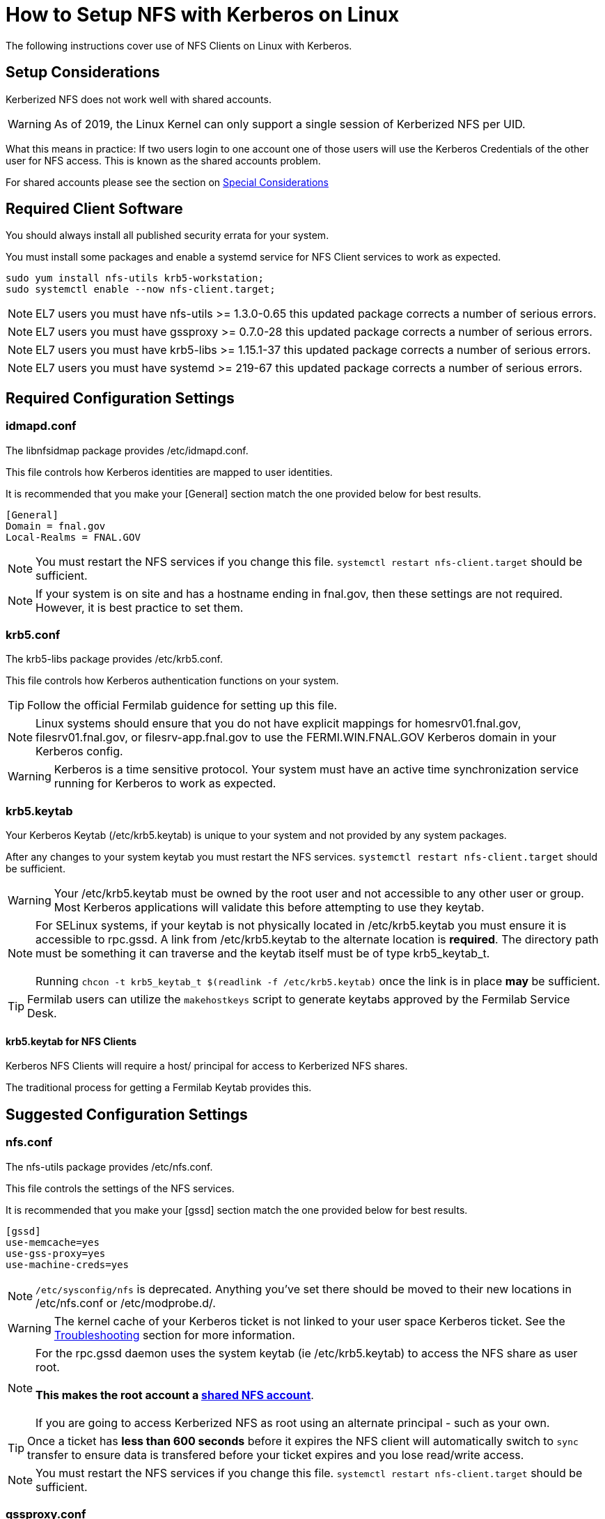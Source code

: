 = How to Setup NFS with Kerberos on Linux =

The following instructions cover use of NFS Clients on Linux with Kerberos.

== Setup Considerations ==

Kerberized NFS does not work well with shared accounts.

WARNING: As of 2019, the Linux Kernel can only support a single session
         of Kerberized NFS per UID.

What this means in practice: If two users login to one account
one of those users will use the Kerberos Credentials of the other
user for NFS access.  This is known as the shared accounts problem.

For shared accounts please see the section on xref:_special_considerations[Special Considerations]

== Required Client Software ==

You should always install all published security errata for your system.

You must install some packages and enable a +systemd+ service for NFS
Client services to work as expected.

--------------------------------------
sudo yum install nfs-utils krb5-workstation;
sudo systemctl enable --now nfs-client.target;
--------------------------------------

NOTE: EL7 users you must have +nfs-utils+ >= 1.3.0-0.65
      this updated package corrects a number of serious errors.

NOTE: EL7 users you must have +gssproxy+ >= 0.7.0-28 
      this updated package corrects a number of serious errors.

NOTE: EL7 users you must have +krb5-libs+ >= 1.15.1-37
      this updated package corrects a number of serious errors.

NOTE: EL7 users you must have +systemd+ >= 219-67
      this updated package corrects a number of serious errors.

== Required Configuration Settings ==

=== idmapd.conf ===

The +libnfsidmap+ package provides +/etc/idmapd.conf+.

This file controls how Kerberos identities are mapped to user identities.

It is recommended that you make your +[General]+ section
match the one provided below for best results.

--------------------------------------------
[General]
Domain = fnal.gov
Local-Realms = FNAL.GOV
--------------------------------------------

NOTE: You must restart the NFS services if you change this file.
      `systemctl restart nfs-client.target` should be sufficient.

NOTE: If your system is on site and has a hostname ending in +fnal.gov+,
      then these settings are not required.  However, it is best practice
      to set them.

=== krb5.conf ===

The +krb5-libs+ package provides +/etc/krb5.conf+.

This file controls how Kerberos authentication functions on your system.

TIP: Follow the official Fermilab guidence for setting up this file.

NOTE: Linux systems should ensure that you do not have explicit mappings
      for +homesrv01.fnal.gov+, +filesrv01.fnal.gov+, or +filesrv-app.fnal.gov+
      to use the +FERMI.WIN.FNAL.GOV+ Kerberos domain in your Kerberos config.

WARNING: Kerberos is a time sensitive protocol.  Your system must
         have an active time synchronization service running for Kerberos
         to work as expected.

=== krb5.keytab ===

Your Kerberos Keytab (+/etc/krb5.keytab+) is unique to your system
and not provided by any system packages.

After any changes to your system keytab you must restart the
NFS services.  `systemctl restart nfs-client.target` should be sufficient.

WARNING: Your +/etc/krb5.keytab+ must be owned by the +root+ user and
         not accessible to any other user or group.  Most Kerberos
         applications will validate this before attempting to use
         they keytab.

NOTE: For SELinux systems, if your keytab is not physically located
      in +/etc/krb5.keytab+ you must ensure it is accessible to
      +rpc.gssd+.  A link from +/etc/krb5.keytab+ to the alternate
      location is *required*.  The directory path must be something
      it can traverse and the keytab itself must be of type +krb5_keytab_t+. +
      +
      Running `chcon -t krb5_keytab_t $(readlink -f /etc/krb5.keytab)`
      once the link is in place *may* be sufficient.

TIP: Fermilab users can utilize the `makehostkeys` script to generate
     keytabs approved by the Fermilab Service Desk.

==== krb5.keytab for NFS Clients ====

Kerberos NFS Clients will require a +host/+ principal for access to
Kerberized NFS shares.

The traditional process for getting a Fermilab Keytab provides this.

== Suggested Configuration Settings ==

=== nfs.conf ===

The +nfs-utils+ package provides +/etc/nfs.conf+.

This file controls the settings of the NFS services.

It is recommended that you make your +[gssd]+ section
match the one provided below for best results.

--------------------------------------------
[gssd]
use-memcache=yes
use-gss-proxy=yes
use-machine-creds=yes
--------------------------------------------

NOTE: `/etc/sysconfig/nfs` is deprecated.  Anything
      you've set there should be moved to their new
      locations in +/etc/nfs.conf+ or +/etc/modprobe.d/+.

WARNING: The kernel cache of your Kerberos ticket
         is not linked to your user space Kerberos
         ticket.  See the xref:_troubleshooting[Troubleshooting]
         section for more information.

NOTE: For the +rpc.gssd+ daemon uses the system keytab (ie +/etc/krb5.keytab+)
      to access the NFS share as user +root+. +
      +
      *This makes the +root+ account a xref:_special_considerations[shared NFS account]*. +
      +
      If you are going to access Kerberized NFS as +root+ using
      an alternate principal - such as your own.

TIP: Once a ticket has *less than 600 seconds*
     before it expires the NFS client will automatically
     switch to `sync` transfer to ensure data is transfered
     before your ticket expires and you lose read/write access.

NOTE: You must restart the NFS services if you change this file.
      `systemctl restart nfs-client.target` should be sufficient.

=== gssproxy.conf ===

The default configuration shipped with the release is sufficient for
most use cases.  It probably looks as follows:

+/etc/gssproxy/gssproxy.conf+
--------------------------------------------
[gssproxy]
--------------------------------------------

+/etc/gssproxy/99-nfs-client.conf+
--------------------------------------------
[service/nfs-client]
  mechs = krb5
  cred_store = keytab:/etc/krb5.keytab
  cred_store = ccache:FILE:/var/lib/gssproxy/clients/krb5cc_%U
  cred_store = client_keytab:/var/lib/gssproxy/clients/%U.keytab
  cred_usage = initiate
  allow_any_uid = yes
  trusted = yes
  euid = 0
--------------------------------------------

=== nfsmount.conf ===

The +nfs-utils+ package provides +/etc/nfsmount.conf+.

This file provides the default settings used by the NFS client.

It is recommended that you make your +[ NFSMount_Global_Options ]+
section match the one provided below for best results.

--------------------------------------------
[ NFSMount_Global_Options ]
# by default use NFSv4 over TCP, can fallback to v3 or UDP
#  can override or setup fallback for specific shares
Defaultvers=4
Defaultproto=tcp

# Set mount options 'hard,bg,intr,cto,timeo=600' by default
Hard=True
Background=True
Intr=True
Cto=True
Timeo=600
--------------------------------------------

== Mounting NFS Shares ==

With the required settings in place for an NFS client, you should now
be able to mount a Kerberized NFS share.

=== Example Shares ===

TIP: If your system followed the suggested guidelines, a number of common
     options are now enabled by default.  You can use these lines to mount
     common Fermilab Kerberized NFS shares.

NOTE: The sample entries here will force NFSv4 over TCP.
      Fermilab's Kerberized NFS shares should not use NFSv3 or UDP.

--------------------------------------------
homesrv01.fnal.gov:/home        /nashome        nfs    sec=krb5,nfsvers=4,proto=tcp,nosuid    0 0
homesrv01.fnal.gov:/users       /naswinusers    nfs    sec=krb5,nfsvers=4,proto=tcp,nosuid    0 0
filesrv01.fnal.gov:/web         /web            nfs    sec=krb5,nfsvers=4,proto=tcp,nosuid    0 0
filesrv01.fnal.gov:/publicweb   /publicweb      nfs    sec=krb5,nfsvers=4,proto=tcp,nosuid    0 0
filesrv01.fnal.gov:/ftp         /nasftp         nfs    sec=krb5,nfsvers=4,proto=tcp,nosuid    0 0
filesrv01.fnal.gov:/Operations  /nasops         nfs    sec=krb5,nfsvers=4,proto=tcp,nosuid    0 0
filesrv01.fnal.gov:/Projects    /nasprojects    nfs    sec=krb5,nfsvers=4,proto=tcp,nosuid    0 0
filesrv01.fnal.gov:/SciSoft     /SciSoft        nfs    sec=krb5,nfsvers=4,proto=tcp,nosuid    0 0
--------------------------------------------

TIP: The initial mount may take some time as your system
     will be starting several background services.

== Special Considerations ==

All automated jobs should use a dedicated non-personal user identity
and dedicated Kerberos identity.

A *Shared Account NFS* account is one in which multiple Kerberos
identities are used when talking to the NFS server.  An account
with a single user, but multiple Kerberos principals *is* a shared account.

=== The Shared Accounts Problem ===

With shared accounts there is the possibility of Kerberos NFS confusion
as a user may end up with the incorrect principal used for NFS access.

To mitigate this, we have a set of suggested methods for setting up shared
accounts to access Kerberized NFS mounts.

Following these guidelines will permit you to login with your Kerberos
credentials, but use a specific set of credentials for the Kerberized
NFS operations.

=== Setup a HNAS Group ===

XXXXXXXXXXXXXXXXXXXXXXXXXXXXXXXXXXX
XXXXXXXXXXXXXXXXXXXXXXXXXXXXXXXXXXX

TODO:
- Document HNAS groups

XXXXXXXXXXXXXXXXXXXXXXXXXXXXXXXXXXX
XXXXXXXXXXXXXXXXXXXXXXXXXXXXXXXXXXX

=== Setup a *client* keytab ===

You will need to create a keytab specifically for this shared user.

1. Request a new pricipal for your host from the Fermilab Service Desk
   with the following format: +username/cron/host.domain@REALM+. +
   +
   For Example: +exampleuser/cron/testhost.fnal.gov@FNAL.GOV+

2. Create your new client.keytab.

TIP: Fermilab EL8 users can use +fermilab-util_kcron+ >= 1.4 to
     setup a client keytab in +/var/kerberos/krb5/user/$\{EUID}/client.keytab+

TIP: Fermilab EL7 or later users can use this +makehostkeys+ command:
     `makehostkeys -s exampleuser/cron -k ~/client.keytab`
     to create a client.keytab in their home directory.

=== Shared Account NFS Options ===

There are a few ways to setup the acquisition of Kerberos tokens
for NFS accounts.

* +gssproxy+
* +~/.k5identity+

The use of +gssproxy+ is generally reliable, but will require work from
your systems administrator.  This is the suggested approach.

The use of +~/.k5identity+ can be mostly done without any involvement
of your systems administrator.  This may not work in all cases.

==== Shared Account NFS Option 1 - Setup +gssproxy+ ====

NOTE: Your System's Administrator will need to do this step for you.

The exact name of your client keytab is system specific.

It follows the pattern: +/var/lib/gssproxy/clients/$\{EUID}.keytab+

By default gssproxy runs as +root+, thus the keytab file must be
owned by +root+ and not readable to any other user.

TIP: This process must be done on each system using the NFS share
     for each shared user.

==== Shared Account NFS Option 2 - Setup +~/.k5identity+ ====

WARNING: This process will not work with Heimdal Kerberos < *8.0*

WARNING: This process will not work with MIT Kerberos < *1.16*

WARNING: This process will not work with +nfs-utils+ < *2.3.1*

The exact name of your client keytab is system specific.

It follows the pattern: +/var/kerberos/krb5/user/$\{EUID}/client.keytab+

It must be owned by your user and not readable to any other user.

TIP: This process must be done on each system using the NFS share
     for each shared user.

NOTE: Your System's Administrator may need to do this step for you on SL7.
      Ensure ownership is correct and permissions on the keytab are +0600+.
      You should set +/var/kerberos/krb5/user/$\{EUID}/+ to +0700+.

The +~/.k5identity+ file for the shared account should contain
the following lines customized to match your keytab created above:

--------------------------------------
##
# Mappings to use /var/kerberos/krb5/user/${EUID}/client.keytab
##

# static Kerberos mapping for homesrv01.fnal.gov's nfs shares
exampleuser/cron/testhost.fnal.gov@FNAL.GOV  host=homesrv01.fnal.gov service=nfs

# static Kerberos mapping for filesrv01.fnal.gov's nfs shares
exampleuser/cron/testhost.fnal.gov@FNAL.GOV  host=filesrv01.fnal.gov service=nfs

# static Kerberos mapping for filesrv-app.fnal.gov's nfs shares
exampleuser/cron/testhost.fnal.gov@FNAL.GOV  host=filesrv-app.fnal.gov service=nfs
--------------------------------------

*or* _if you are not using other Kerberized NFS principals_:

--------------------------------------
##
# Mappings to use /var/kerberos/krb5/user/${EUID}/client.keytab
##

# static Kerberos mapping for ALL nfs shares at fnal.gov
exampleuser/cron/testhost.fnal.gov@FNAL.GOV  host=*.fnal.gov service=nfs
--------------------------------------

NOTE: There is a known bug with EL8 where +~/.k5identity+ is not
      reviewed by +gssproxy+ when doing credential delegation.

== Troubleshooting ==

=== `mount.nfs: an incorrect mount option was specified` ===

Probably there is something wrong with one of the following:

* Your Kerberos configuration
* Your keytab
* Your gssproxy configuration

Please validate these are correct and run `systemctl restart nfs-client.target`

=== Destroy Cached credentials ===

Running `kdestroy -A` is a good start, but may not be enough.

Your Kerberos credentials can be cached a number of places:
* +/tmp/krb5cc*+
* +/run/user/%U/krb5_ccache+
* +/var/lib/gssproxy/clients/krb5cc*+
* KCM (within the SSSD database +/var/lib/sss/secrets/secrets.ldb+)
* Kernel +KEYRING+ (*USER* keyring and *NFS* keyring)

==== nfs.conf context-timeout ====

NOTE: The kernel *cannot* and *does not* renew tickets
      on your behalf.  This would require an entire
      kerberos subsystem to run within the kernel itself.

To ensure the kernel is using the most recent ticket
consider setting

--------------------------------------------
context-timeout=25252
--------------------------------------------

in the +[gssd]+ section, where *25252* is the maximum number of
seconds before a kernel cached ticket is considered expired.
The example value here is a little over 7 hours.

WARNING: The lower you set this value the worse your
         performance will be.
         The higher you set this value the longer your
         system will keep a Kerberos ticket in the Kernel.
         Kernel cached tickets are not revoked when you logout.

NOTE: Do not set this value to less than 600 seconds.
      A value that low will result in a full session
      reauthentication for every NFS request and put
      all filesystem actions for all users as if the
      filesystem was mounted `sync`.

TIP: A setting of +context-timeout=0+ is the default.
     With this setting, tickets will be cached until
     the ticket reaches it's Kerberos expiration time.

==== Remount the filesystem ====

If you are the only user of the filesystem, sometimes the best way
to clean the Kernel Cache is to unmount and then mount the
Kerberized filesystem.

NOTE: using `-o remount` will not clear the cache.

////
== Notes ==

Useful links

https://bugzilla.kernel.org/show_bug.cgi?id=93891
https://bugzilla.linux-nfs.org/show_bug.cgi?id=343
https://access.redhat.com/solutions/753853

// `asciidoc -a data-uri -a icons -a toc txt.adoc`

////

// vim: set syntax=asciidoc:

